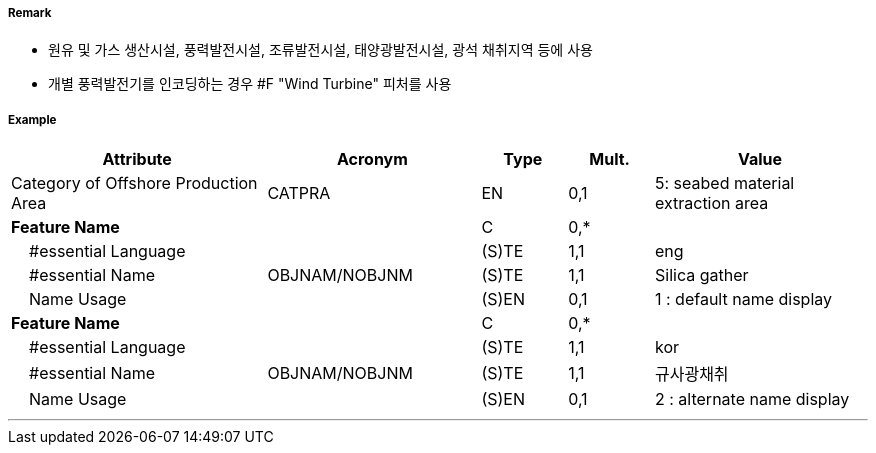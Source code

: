 // tag::OffshoreProductionArea[]
===== Remark

- 원유 및 가스 생산시설, 풍력발전시설, 조류발전시설, 태양광발전시설, 광석 채취지역 등에 사용
- 개별 풍력발전기를 인코딩하는 경우 #F "Wind Turbine" 피처를 사용

===== Example
[cols="30,25,10,10,25", options="header"]
|===
|Attribute |Acronym |Type |Mult. |Value

|Category of Offshore Production Area|CATPRA|EN|0,1| 5: seabed material extraction area
|**Feature Name**||C|0,*| 
|    #essential Language||(S)TE|1,1| eng
|    #essential Name|OBJNAM/NOBJNM|(S)TE|1,1| Silica gather
|    Name Usage||(S)EN|0,1| 1 : default name display
|**Feature Name**||C|0,*| 
|    #essential Language||(S)TE|1,1| kor 
|    #essential Name|OBJNAM/NOBJNM|(S)TE|1,1| 규사광채취
|    Name Usage||(S)EN|0,1| 2 : alternate name display
|===

---
// end::OffshoreProductionArea[]
